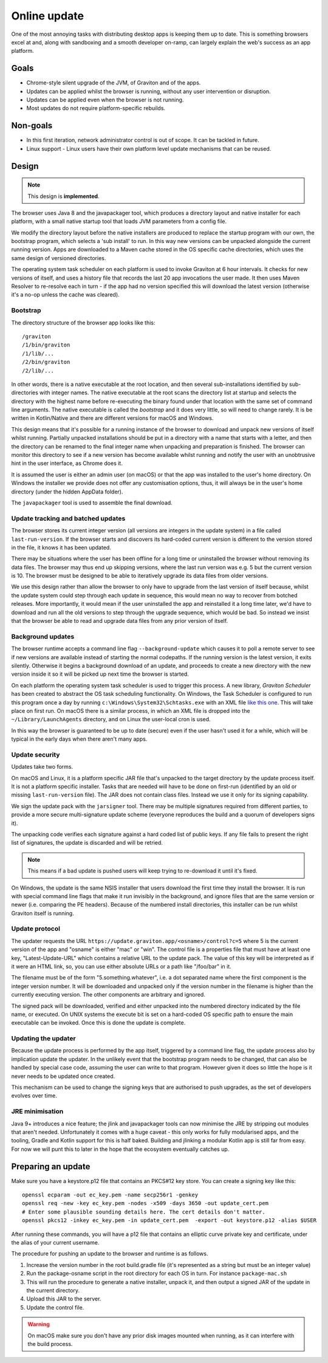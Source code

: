 Online update
*************

One of the most annoying tasks with distributing desktop apps is keeping them up to date. This is something browsers
excel at and, along with sandboxing and a smooth developer on-ramp, can largely explain the web's success as an app
platform.

Goals
=====

* Chrome-style silent upgrade of the JVM, of Graviton and of the apps.
* Updates can be applied whilst the browser is running, without any user intervention or disruption.
* Updates can be applied even when the browser is not running.
* Most updates do not require platform-specific rebuilds.

Non-goals
=========

* In this first iteration, network administrator control is out of scope. It can be tackled in future.
* Linux support - Linux users have their own platform level update mechanisms that can be reused.

Design
======

.. note:: This design is **implemented**.

The browser uses Java 8 and the javapackager tool, which produces a directory layout and native installer for each
platform, with a small native startup tool that loads JVM parameters from a config file.

We modify the directory layout before the native installers are produced to replace the startup program with our own,
the bootstrap program, which selects a 'sub install' to run. In this way new versions can be unpacked alongside the
current running version. Apps are downloaded to a Maven cache stored in the OS specific cache directories, which uses
the same design of versioned directories.

The operating system task scheduler on each platform is used to invoke Graviton at 6 hour intervals. It checks for new
versions of itself, and uses a history file that records the last 20 app invocations the user made. It then uses Maven
Resolver to re-resolve each in turn - if the app had no version specified this will download the latest version (otherwise
it's a no-op unless the cache was cleared).

Bootstrap
---------

The directory structure of the browser app looks like this::

    /graviton
    /1/bin/graviton
    /1/lib/...
    /2/bin/graviton
    /2/lib/...

In other words, there is a native executable at the root location, and then several sub-installations identified by
sub-directories with integer names. The native executable at the root scans the directory list at startup and selects
the directory with the highest name before re-executing the binary found under that location with the same set of
command line arguments. The native executable is called the *bootstrap* and it does very little, so will need to change
rarely. It is be written in Kotlin/Native and there are different versions for macOS and Windows.

This design means that it's possible for a running instance of the browser to download and unpack new versions of itself
whilst running. Partially unpacked installations should be put in a directory with a name that starts with a letter,
and then the directory can be renamed to the final integer name when unpacking and preparation is finished. The browser
can monitor this directory to see if a new version has become available whilst running and notify the user with an
unobtrusive hint in the user interface, as Chrome does it.

It is assumed the user is either an admin user (on macOS) or that the app was installed to the user's home directory.
On Windows the installer we provide does not offer any customisation options, thus, it will always be in the user's
home directory (under the hidden AppData folder).

The ``javapackager`` tool is used to assemble the final download.

Update tracking and batched updates
-----------------------------------

The browser stores its current integer version (all versions are integers in the update system) in a file called
``last-run-version``. If the browser starts and discovers its hard-coded current version is different to the version
stored in the file, it knows it has been updated.

There may be situations where the user has been offline for a long time or uninstalled the browser without removing its
data files. The browser may thus end up skipping versions, where the last run version was e.g. 5 but the current version
is 10. The browser must be designed to be able to iteratively upgrade its data files from older versions.

We use this design rather than allow the browser to only have to upgrade from the last version of itself because, whilst
the update system could step through each update in sequence, this would mean no way to recover from botched releases.
More importantly, it would mean if the user uninstalled the app and reinstalled it a long time later, we'd have to
download and run all the old versions to step through the upgrade sequence, which would be bad. So instead we insist that
the browser be able to read and upgrade data files from any prior version of itself.

Background updates
------------------

The browser runtime accepts a command line flag ``--background-update`` which causes it to poll a remote server
to see if new versions are available instead of starting the normal codepaths. If the running version is the latest
version, it exits silently. Otherwise it begins a background download of an update, and proceeds to create a new directory
with the new version inside it so it will be picked up next time the browser is started.

On each platform the operating system task scheduler is used to trigger this process. A new library, *Graviton Scheduler*
has been created to abstract the OS task scheduling functionality. On Windows, the Task Scheduler is configured to
run this program once a day by running ``c:\Windows\System32\Schtasks.exe`` with an XML file `like this one <https://msdn.microsoft.com/en-us/library/windows/desktop/aa446863(v=vs.85).aspx>`_.
This will take place on first run. On macOS there is a similar process, in which an XML file is dropped into the
``~/Library/LaunchAgents`` directory, and on Linux the user-local cron is used.

In this way the browser is guaranteed to be up to date (secure) even if the user hasn't used it for a while, which will
be typical in the early days when there aren't many apps.

Update security
---------------

Updates take two forms.

On macOS and Linux, it is a platform specific JAR file that's unpacked to the target directory by the update process
itself. It is not a platform specific installer. Tasks that are needed will have to be done on first-run (identified
by an old or missing ``last-run-version`` file). The JAR does not contain class files. Instead we use it only for its
signing capability.

We sign the update pack with the ``jarsigner`` tool. There may be multiple signatures required from different parties,
to provide a more secure multi-signature update scheme (everyone reproduces the build and a quorum of developers signs it).

The unpacking code verifies each signature against a hard coded list of public keys. If any file fails to present the
right list of signatures, the update is discarded and will be retried.

.. note:: This means if a bad update is pushed users will keep trying to re-download it until it's fixed.

On Windows, the update is the same NSIS installer that users download the first time they install the browser. It is
run with special command line flags that make it run invisibly in the background, and ignore files that are the same
version or newer (i.e. comparing the PE headers). Because of the numbered install directories, this installer can be
run whilst Graviton itself is running.

Update protocol
---------------

The updater requests the URL ``https://update.graviton.app/<osname>/control?c=5`` where 5 is the current version of the app and
"osname" is either "mac" or "win". The control file is a properties file that must have at least one key, "Latest-Update-URL" which
contains a relative URL to the update pack. The value of this key will be interpreted as if it were an HTML link, so, you can use either
absolute URLs or a path like "/foo/bar" in it.

The filename must be of the form "5.something.whatever", i.e. a dot separated name where the first component is the integer version
number. It will be downloaded and unpacked only if the version number in the filename is higher than the currently executing version. The
other components are arbitrary and ignored.

The signed pack will be downloaded, verified and either unpacked into the numbered directory indicated by the file name,
or executed. On UNIX systems the execute bit is set on a hard-coded OS specific path to ensure the main executable can
be invoked. Once this is done the update is complete.

Updating the updater
--------------------

Because the update process is performed by the app itself, triggered by a command line flag, the update process also by
implication update the updater. In the unlikely event that the bootstrap program needs to be changed, that can
also be handled by special case code, assuming the user can write to that program. However given it does so little the
hope is it never needs to be updated once created.

This mechanism can be used to change the signing keys that are authorised to push upgrades, as the set of developers
evolves over time.

JRE minimisation
----------------

Java 9+ introduces a nice feature; the jlink and javapackager tools can now minimise the JRE by stripping out modules
that aren't needed. Unfortunately it comes with a huge caveat - this only works for fully modularised apps, and the
tooling, Gradle and Kotlin support for this is half baked. Building and jlinking a modular Kotlin app is still far from
easy. For now we will punt this to later in the hope that the ecosystem eventually catches up.

Preparing an update
===================

Make sure you have a keystore.p12 file that contains an PKCS#12 key store. You can create a signing key like this::

    openssl ecparam -out ec_key.pem -name secp256r1 -genkey
    openssl req -new -key ec_key.pem -nodes -x509 -days 3650 -out update_cert.pem
    # Enter some plausible sounding details here. The cert details don't matter.
    openssl pkcs12 -inkey ec_key.pem -in update_cert.pem  -export -out keystore.p12 -alias $USER

After running these commands, you will have a p12 file that contains an elliptic curve private key and certificate,
under the alias of your current username.

The procedure for pushing an update to the browser and runtime is as follows.

1. Increase the version number in the root build.gradle file (it's represented as a string but must be an integer value)
2. Run the package-osname script in the root directory for each OS in turn. For instance ``package-mac.sh``
3. This will run the procedure to generate a native installer, unpack it, and then output a signed JAR of the update in the current directory.
4. Upload this JAR to the server.
5. Update the control file.

.. warning:: On macOS make sure you don't have any prior disk images mounted when running, as it can interfere with the build process.